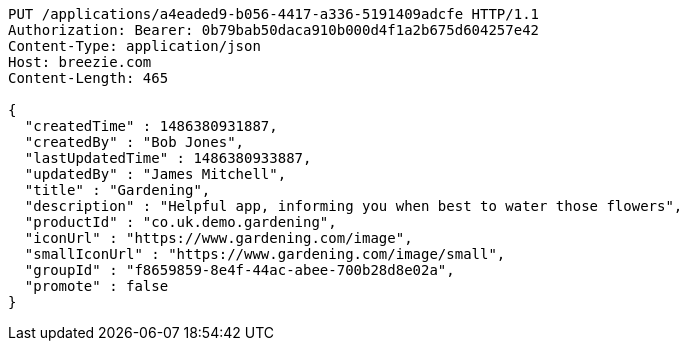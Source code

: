 [source,http,options="nowrap"]
----
PUT /applications/a4eaded9-b056-4417-a336-5191409adcfe HTTP/1.1
Authorization: Bearer: 0b79bab50daca910b000d4f1a2b675d604257e42
Content-Type: application/json
Host: breezie.com
Content-Length: 465

{
  "createdTime" : 1486380931887,
  "createdBy" : "Bob Jones",
  "lastUpdatedTime" : 1486380933887,
  "updatedBy" : "James Mitchell",
  "title" : "Gardening",
  "description" : "Helpful app, informing you when best to water those flowers",
  "productId" : "co.uk.demo.gardening",
  "iconUrl" : "https://www.gardening.com/image",
  "smallIconUrl" : "https://www.gardening.com/image/small",
  "groupId" : "f8659859-8e4f-44ac-abee-700b28d8e02a",
  "promote" : false
}
----